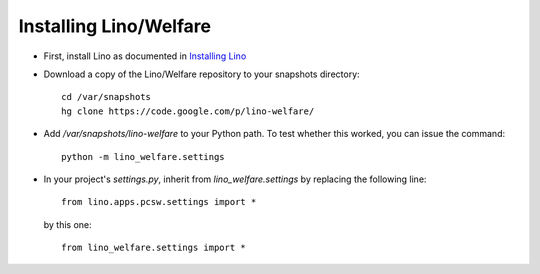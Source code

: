 Installing Lino/Welfare
=======================

- First, install Lino as documented in `Installing Lino
  <http://packages.python.org/lino/admin/install.html>`_
  
- Download a copy of the Lino/Welfare repository to your snapshots 
  directory::

    cd /var/snapshots
    hg clone https://code.google.com/p/lino-welfare/
    
- Add `/var/snapshots/lino-welfare` to your Python path. 
  To test whether this worked, you can issue the command::
  
    python -m lino_welfare.settings
    
  

- In your project's `settings.py`, inherit from 
  `lino_welfare.settings` by replacing the following line::

    from lino.apps.pcsw.settings import *
    
  by this one::
    
    from lino_welfare.settings import *
    
    